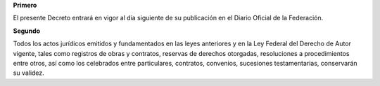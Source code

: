 **Primero**

El presente Decreto entrará en vigor al día siguiente de su publicación
en el Diario Oficial de la Federación.

**Segundo**

Todos los actos jurídicos emitidos y fundamentados en las leyes
anteriores y en la Ley Federal del Derecho de Autor vigente, tales como
registros de obras y contratos, reservas de derechos otorgadas,
resoluciones a procedimientos entre otros, así como los celebrados entre
particulares, contratos, convenios, sucesiones testamentarias,
conservarán su validez.
